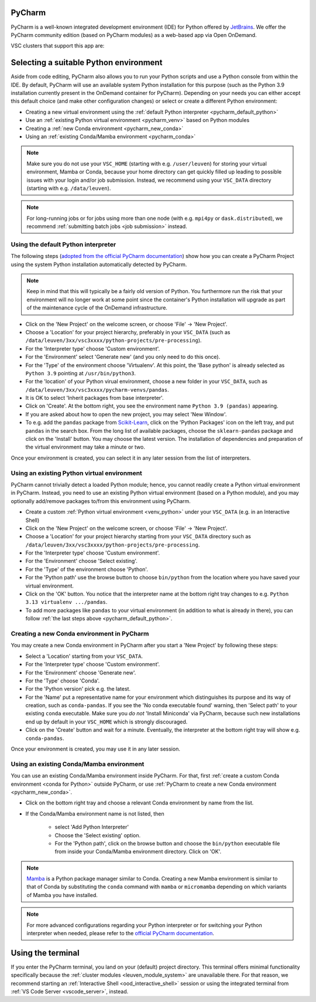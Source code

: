 .. _ood_pycharm:

PyCharm
-------

PyCharm is a well-known integrated development environment (IDE) for Python offered by `JetBrains <https://www.jetbrains.com/pycharm/>`_. We offer the PyCharm community edition (based on PyCharm modules) as a web-based app via Open OnDemand.

VSC clusters that support this app are:

.. grid:: 3
    :gutter: 4

    .. grid-item-card:: |KUL|
       :columns: 12 4 4 4

       * Tier-2 :ref:`Genius <genius hardware>`
       * Tier-2 :ref:`wICE <wice hardware>`


Selecting a suitable Python environment
---------------------------------------

Aside from code editing, PyCharm also allows you to run your Python scripts
and use a Python console from within the IDE. By default, PyCharm will
use an available system Python installation for this purpose
(such as the Python 3.9 installation currently present in the OnDemand
container for PyCharm). Depending on your needs you can either accept this
default choice (and make other configuration changes) or select or create
a different Python environment:

* Creating a new virtual environment using the :ref:`default Python interpreter <pycharm_default_python>`
* Use an :ref:`existing Python virtual environment <pycharm_venv>` based on Python modules
* Creating a :ref:`new Conda environment <pycharm_new_conda>`
* Using an :ref:`existing Conda/Mamba environment <pycharm_conda>`

.. note::

   Make sure you do not use your ``VSC_HOME`` (starting with e.g. ``/user/leuven``) for storing your virtual environment, Mamba or Conda, because your home directory can get quickly filled up leading to possible issues with your login and/or job submission. Instead, we recommend using your ``VSC_DATA`` directory (starting with e.g. ``/data/leuven``).

.. note::

   For long-running jobs or for jobs using more than one node (with e.g.
   ``mpi4py`` or ``dask.distributed``), we recommend :ref:`submitting batch
   jobs <job submission>` instead.


.. _pycharm_default_python:

Using the default Python interpreter
====================================

The following steps (`adopted from the official PyCharm documentation
<https://www.jetbrains.com/help/pycharm/creating-and-running-your-first-python-project.html>`_)
show how you can create a PyCharm Project using the
system Python installation automatically detected by PyCharm.

.. note::

   Keep in mind that this will typically be a fairly old version of Python.
   You furthermore run the risk that your environment will no longer work
   at some point since the container's Python installation will upgrade
   as part of the maintenance cycle of the OnDemand infrastructure.

* Click on the 'New Project' on the welcome screen, or choose 'File' -> 'New Project'.
* Choose a 'Location' for your project hierarchy, preferably in your ``VSC_DATA``
  (such as ``/data/leuven/3xx/vsc3xxxx/python-projects/pre-processing``).
* For the 'Interpreter type' choose 'Custom environment'.
* For the 'Environment' select 'Generate new' (and you only need to do this once).
* For the 'Type' of the environment choose 'Virtualenv'.
  At this point, the 'Base python' is already selected as ``Python 3.9`` pointing at ``/usr/bin/python3``.
* For the 'location' of your Python virual environment, choose a new folder in your ``VSC_DATA``, such as ``/data/leuven/3xx/vsc3xxxx/pycharm-venvs/pandas``.
* It is OK to select 'Inherit packages from base interpreter'.
* Click on 'Create'. At the bottom right, you see the environment name ``Python 3.9 (pandas)`` appearing.
* If you are asked about how to open the new project, you may select 'New Window'.
* To e.g. add the ``pandas`` package from `Scikit-Learn <https://pypi.org/project/sklearn-pandas>`_, click on the 'Python Packages' icon on the left tray, and put ``pandas`` in the search box. From the long list of available packages, choose the ``sklearn-pandas`` package and click on the 'Install' button. You may choose the latest version. The installation of dependencies and preparation of the virtual environment may take a minute or two.

Once your environment is created, you can select it in any later session from the list of interpreters.


.. _pycharm_venv:

Using an existing Python virtual environment
============================================

PyCharm cannot trivially detect a loaded Python module; hence, you cannot readily create a Python virtual environment in PyCharm. Instead, you need to use an existing Python virtual environment (based on a Python module), and you may optionally add/remove packages to/from this environment using PyCharm. 

* Create a custom :ref:`Python virtual environment <venv_python>` under your ``VSC_DATA`` (e.g. in an Interactive Shell)
* Click on the 'New Project' on the welcome screen, or choose 'File' -> 'New Project'.
* Choose a 'Location' for your project hierarchy starting from your ``VSC_DATA`` directory such as ``/data/leuven/3xx/vsc3xxxx/python-projects/pre-processing``.
* For the 'Interpreter type' choose 'Custum environment'.
* For the 'Environment' choose 'Select existing'.
* For the 'Type' of the environment choose 'Python'.
* For the 'Python path' use the browse button to choose ``bin/python`` from the location where you have saved your virtual environment.
* Click on the 'OK' button. 
  You notice that the interpreter name at the bottom right tray changes to e.g. ``Python 3.13 virtualenv .../pandas``.
* To add more packages like ``pandas`` to your virtual environment (in addition to what is already in there), you can follow :ref:`the last steps above <pycharm_default_python>`.


.. _pycharm_new_conda:

Creating a new Conda environment in PyCharm
===========================================

You may create a new Conda environment in PyCharm after you start a 'New Project' by following these steps:

* Select a 'Location' starting from your ``VSC_DATA``.
* For the 'Interpreter type' choose 'Custom environment'.
* For the 'Environment' choose 'Generate new'.
* For the 'Type' choose 'Conda'.
* For the 'Python version' pick e.g. the latest.
* For the 'Name' put a representative name for your environment which distinguishes its purpose and its way of creation, such as ``conda-pandas``.
  If you see the 'No conda executable found' warning, then 'Select path' to your existing ``conda`` executable. Make sure you *do not* 'Install Miniconda' via PyCharm, because such new installations end up by default in your ``VSC_HOME`` which is strongly discouraged.
* Click on the 'Create' button and wait for a minute. Eventually, the interpreter at the bottom right tray will show e.g. ``conda-pandas``. 

Once your environment is created, you may use it in any later session.


.. _pycharm_conda:

Using an existing Conda/Mamba environment
=========================================

You can use an existing Conda/Mamba environment inside PyCharm.
For that, first :ref:`create a custom Conda environment <conda for Python>` outside PyCharm, or use :ref:`PyCharm to create a new Conda environment <pycharm_new_conda>`.


* Click on the bottom right tray and choose a relevant Conda environment by name from the list. 
* If the Conda/Mamba environment name is not listed, then 
  
    * select 'Add Python Interpreter'
    * Choose the 'Select existing' option.
    * For the 'Python path', click on the browse button and choose the ``bin/python`` executable file from inside your Conda/Mamba environment directory. Click on 'OK'.


.. note::

   `Mamba <https://mamba.readthedocs.io/en/latest/index.html>`_ is a Python package manager similar to Conda.
   Creating a new Mamba environment is similar to that of Conda by substituting the ``conda`` command with ``mamba`` or ``micromamba`` depending on which variants of Mamba you have installed.


.. note::

   For more advanced configurations regarding your Python interpreter or for switching your Python interpreter when needed, please refer to the `official PyCharm documentation <https://www.jetbrains.com/help/pycharm/configuring-python-interpreter.html>`_.


.. _pycharm_terminal:

Using the terminal
------------------

If you enter the PyCharm terminal, you land on your (default) project directory.
This terminal offers minimal functionality specifically because the :ref:`cluster modules <leuven_module_system>` are unavailable there.
For that reason, we recommend starting an :ref:`Interactive Shell <ood_interactive_shell>` session or using the integrated terminal from :ref:`VS Code Server <vscode_server>`, instead.
